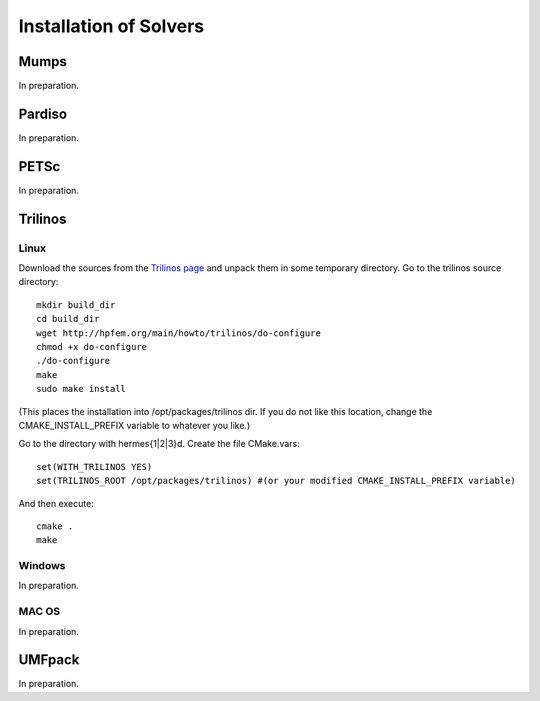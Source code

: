 =======================
Installation of Solvers
=======================

Mumps
-----

In preparation.

Pardiso
-------

In preparation.

PETSc
-----

In preparation.

Trilinos
--------

Linux
~~~~~

Download the sources from the `Trilinos page <http://trilinos.sandia.gov/download/trilinos-10.4.html>`__ and unpack them in some temporary directory. Go to the trilinos source directory::

    mkdir build_dir
    cd build_dir
    wget http://hpfem.org/main/howto/trilinos/do-configure
    chmod +x do-configure
    ./do-configure
    make
    sudo make install

(This places the installation into /opt/packages/trilinos dir. If you do not like this location, change the CMAKE_INSTALL_PREFIX variable to whatever you like.)

Go to the directory with hermes{1|2|3}d. Create the file CMake.vars::

    set(WITH_TRILINOS YES)
    set(TRILINOS_ROOT /opt/packages/trilinos) #(or your modified CMAKE_INSTALL_PREFIX variable)

And then execute::

    cmake .
    make

Windows
~~~~~~~

In preparation.

MAC OS
~~~~~~

In preparation.

UMFpack
-------

In preparation.






